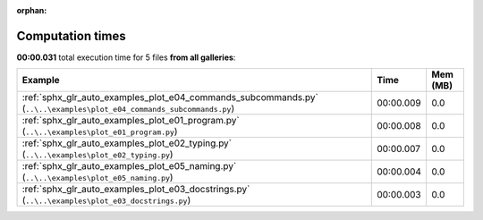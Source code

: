 
:orphan:

.. _sphx_glr_sg_execution_times:


Computation times
=================
**00:00.031** total execution time for 5 files **from all galleries**:

.. container::

  .. raw:: html

    <style scoped>
    <link href="https://cdnjs.cloudflare.com/ajax/libs/twitter-bootstrap/5.3.0/css/bootstrap.min.css" rel="stylesheet" />
    <link href="https://cdn.datatables.net/1.13.6/css/dataTables.bootstrap5.min.css" rel="stylesheet" />
    </style>
    <script src="https://code.jquery.com/jquery-3.7.0.js"></script>
    <script src="https://cdn.datatables.net/1.13.6/js/jquery.dataTables.min.js"></script>
    <script src="https://cdn.datatables.net/1.13.6/js/dataTables.bootstrap5.min.js"></script>
    <script type="text/javascript" class="init">
    $(document).ready( function () {
        $('table.sg-datatable').DataTable({order: [[1, 'desc']]});
    } );
    </script>

  .. list-table::
   :header-rows: 1
   :class: table table-striped sg-datatable

   * - Example
     - Time
     - Mem (MB)
   * - :ref:`sphx_glr_auto_examples_plot_e04_commands_subcommands.py` (``..\..\examples\plot_e04_commands_subcommands.py``)
     - 00:00.009
     - 0.0
   * - :ref:`sphx_glr_auto_examples_plot_e01_program.py` (``..\..\examples\plot_e01_program.py``)
     - 00:00.008
     - 0.0
   * - :ref:`sphx_glr_auto_examples_plot_e02_typing.py` (``..\..\examples\plot_e02_typing.py``)
     - 00:00.007
     - 0.0
   * - :ref:`sphx_glr_auto_examples_plot_e05_naming.py` (``..\..\examples\plot_e05_naming.py``)
     - 00:00.004
     - 0.0
   * - :ref:`sphx_glr_auto_examples_plot_e03_docstrings.py` (``..\..\examples\plot_e03_docstrings.py``)
     - 00:00.003
     - 0.0
